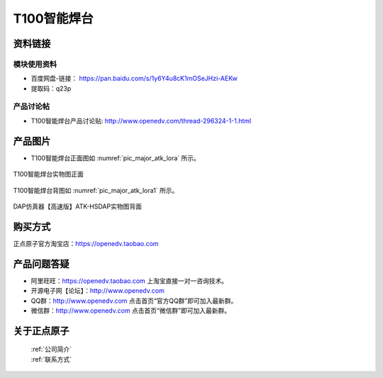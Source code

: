 .. 正点原子产品资料汇总, created by 2020-03-19 正点原子-alientek 

T100智能焊台
============================================



资料链接
------------

模块使用资料
^^^^^^^^^^

- 百度网盘-链接： https://pan.baidu.com/s/1y6Y4u8cK1mOSeJHzi-AEKw
- 提取码：q23p
  
产品讨论帖
^^^^^^^^^^

- T100智能焊台产品讨论贴: http://www.openedv.com/thread-296324-1-1.html


产品图片
--------


- T100智能焊台正面图如 :numref:`pic_major_atk_lora` 所示。

.. _pic_major_atk_lora:

.. figure:: media/atk-lora-02-major.png
   :align: center

   
   T100智能焊台实物图正面


T100智能焊台背图如 :numref:`pic_major_atk_lora1` 所示。

.. _pic_major_atk_lora1:

.. figure:: media/atk-lora-02-major1.png
   :align: center

   
   DAP仿真器【高速版】ATK-HSDAP实物图背面


购买方式
-------- 

正点原子官方淘宝店：https://openedv.taobao.com 




产品问题答疑
------------

- 阿里旺旺：https://openedv.taobao.com 上淘宝直接一对一咨询技术。  
- 开源电子网【论坛】：http://www.openedv.com 
- QQ群：http://www.openedv.com   点击首页“官方QQ群”即可加入最新群。 
- 微信群：http://www.openedv.com 点击首页“微信群”即可加入最新群。
  


关于正点原子  
-----------------

 | :ref:`公司简介` 
 | :ref:`联系方式`

